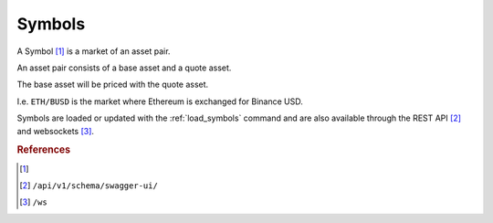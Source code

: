 .. _symbols:

=======
Symbols
=======

A Symbol [1]_ is a market of an asset pair.

An asset pair consists of a base asset and a quote asset.

The base asset will be priced with the quote asset.

I.e. ``ETH/BUSD`` is the market where Ethereum is exchanged for Binance USD.

Symbols are loaded or updated with the :ref:`load_symbols` command and are also available through the REST API [2]_ and websockets [3]_.


.. rubric:: References
.. [1] .. autoclass:: base.models.Symbol
.. [2] ``/api/v1/schema/swagger-ui/``
.. [3] ``/ws``
